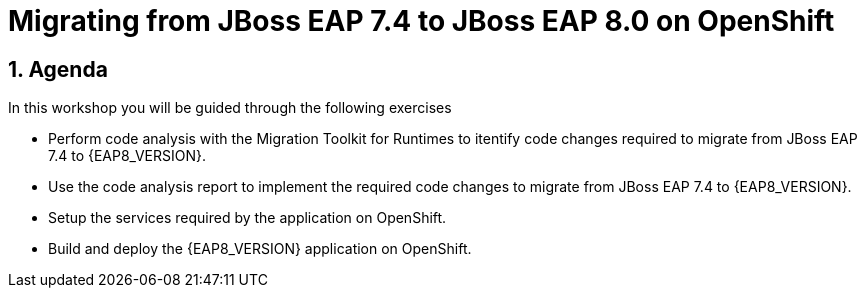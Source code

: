= Migrating from JBoss EAP 7.4 to JBoss EAP 8.0 on OpenShift
:toc:
:toc-placement: preamble
:sectnums:
:icons: font

== Agenda

In this workshop you will be guided through the following exercises

* Perform code analysis with the Migration Toolkit for Runtimes to itentify code changes required to migrate from JBoss EAP 7.4 to {EAP8_VERSION}.
* Use the code analysis report to implement the required code changes to migrate from JBoss EAP 7.4 to {EAP8_VERSION}.
* Setup the services required by the application on OpenShift.
* Build and deploy the {EAP8_VERSION} application on OpenShift.
